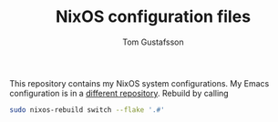 #+TITLE: NixOS configuration files
#+AUTHOR: Tom Gustafsson

This repository contains my NixOS system configurations.  My Emacs
configuration is in a [[https://github.com/kinnala/nixemacs/][different repository]].  Rebuild by calling

#+BEGIN_SRC sh
sudo nixos-rebuild switch --flake '.#'
#+END_SRC
